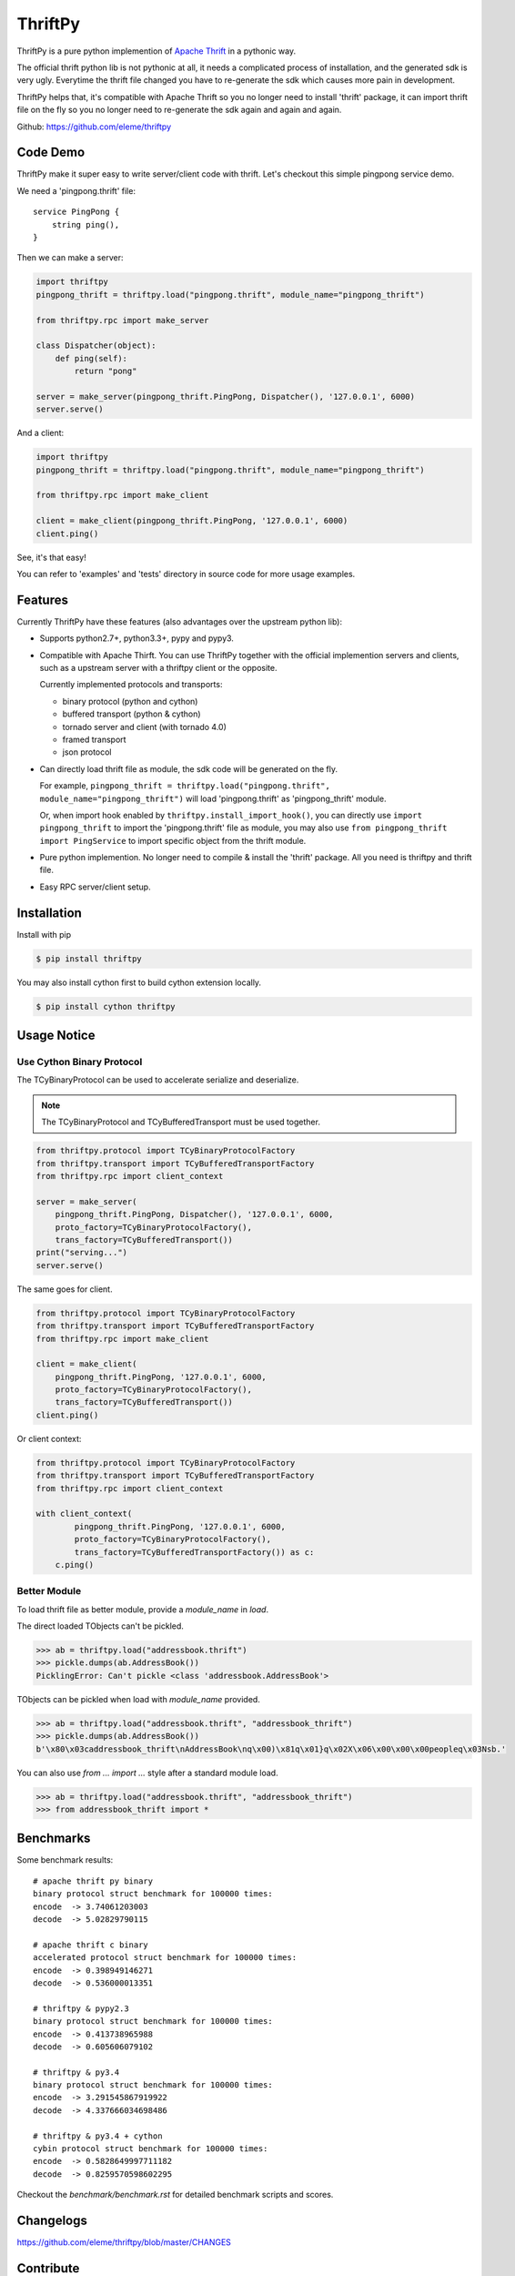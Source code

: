 ========
ThriftPy
========

ThriftPy is a pure python implemention of
`Apache Thrift <http://thrift.apache.org/>`_ in a pythonic way.

The official thrift python lib is not pythonic at all, it needs a complicated
process of installation, and the generated sdk is very ugly. Everytime the
thrift file changed you have to re-generate the sdk which causes more pain
in development.

ThriftPy helps that, it's compatible with Apache Thrift so you no longer need
to install 'thrift' package, it can import thrift file on the fly so you
no longer need to re-generate the sdk again and again and again.

Github: https://github.com/eleme/thriftpy


Code Demo
=========

ThriftPy make it super easy to write server/client code with thrift. Let's
checkout this simple pingpong service demo.

We need a 'pingpong.thrift' file:

::

    service PingPong {
        string ping(),
    }

Then we can make a server:

.. code:: python

    import thriftpy
    pingpong_thrift = thriftpy.load("pingpong.thrift", module_name="pingpong_thrift")

    from thriftpy.rpc import make_server

    class Dispatcher(object):
        def ping(self):
            return "pong"

    server = make_server(pingpong_thrift.PingPong, Dispatcher(), '127.0.0.1', 6000)
    server.serve()

And a client:

.. code:: python

    import thriftpy
    pingpong_thrift = thriftpy.load("pingpong.thrift", module_name="pingpong_thrift")

    from thriftpy.rpc import make_client

    client = make_client(pingpong_thrift.PingPong, '127.0.0.1', 6000)
    client.ping()

See, it's that easy!

You can refer to 'examples' and 'tests' directory in source code for more
usage examples.



Features
========

Currently ThriftPy have these features (also advantages over the upstream
python lib):

- Supports python2.7+, python3.3+, pypy and pypy3.

- Compatible with Apache Thirft.  You can use ThriftPy together with the
  official implemention servers and clients, such as a upstream server with
  a thriftpy client or the opposite.

  Currently implemented protocols and transports:

  * binary protocol (python and cython)

  * buffered transport (python & cython)

  * tornado server and client (with tornado 4.0)

  * framed transport

  * json protocol

- Can directly load thrift file as module, the sdk code will be generated on
  the fly.

  For example, ``pingpong_thrift = thriftpy.load("pingpong.thrift", module_name="pingpong_thrift")``
  will load 'pingpong.thrift' as 'pingpong_thrift' module.

  Or, when import hook enabled by ``thriftpy.install_import_hook()``, you can
  directly use ``import pingpong_thrift`` to import the 'pingpong.thrift' file
  as module, you may also use ``from pingpong_thrift import PingService`` to
  import specific object from the thrift module.

- Pure python implemention. No longer need to compile & install the 'thrift'
  package. All you need is thriftpy and thrift file.

- Easy RPC server/client setup.



Installation
============

Install with pip

.. code:: bash

    $ pip install thriftpy

You may also install cython first to build cython extension locally.

.. code:: bash

    $ pip install cython thriftpy


Usage Notice
============

Use Cython Binary Protocol
--------------------------

The TCyBinaryProtocol can be used to accelerate serialize and deserialize.

.. note::

    The TCyBinaryProtocol and TCyBufferedTransport must be used together.

.. code:: python

    from thriftpy.protocol import TCyBinaryProtocolFactory
    from thriftpy.transport import TCyBufferedTransportFactory
    from thriftpy.rpc import client_context

    server = make_server(
        pingpong_thrift.PingPong, Dispatcher(), '127.0.0.1', 6000,
        proto_factory=TCyBinaryProtocolFactory(),
        trans_factory=TCyBufferedTransport())
    print("serving...")
    server.serve()

The same goes for client.

.. code:: python

    from thriftpy.protocol import TCyBinaryProtocolFactory
    from thriftpy.transport import TCyBufferedTransportFactory
    from thriftpy.rpc import make_client

    client = make_client(
        pingpong_thrift.PingPong, '127.0.0.1', 6000,
        proto_factory=TCyBinaryProtocolFactory(),
        trans_factory=TCyBufferedTransport())
    client.ping()

Or client context:

.. code:: python

    from thriftpy.protocol import TCyBinaryProtocolFactory
    from thriftpy.transport import TCyBufferedTransportFactory
    from thriftpy.rpc import client_context

    with client_context(
            pingpong_thrift.PingPong, '127.0.0.1', 6000,
            proto_factory=TCyBinaryProtocolFactory(),
            trans_factory=TCyBufferedTransportFactory()) as c:
        c.ping()


Better Module
-------------

To load thrift file as better module, provide a `module_name` in `load`.

The direct loaded TObjects can't be pickled.

.. code:: python

    >>> ab = thriftpy.load("addressbook.thrift")
    >>> pickle.dumps(ab.AddressBook())
    PicklingError: Can't pickle <class 'addressbook.AddressBook'>

TObjects can be pickled when load with `module_name` provided.

.. code:: python

    >>> ab = thriftpy.load("addressbook.thrift", "addressbook_thrift")
    >>> pickle.dumps(ab.AddressBook())
    b'\x80\x03caddressbook_thrift\nAddressBook\nq\x00)\x81q\x01}q\x02X\x06\x00\x00\x00peopleq\x03Nsb.'

You can also use `from ... import ...` style after a standard module load.

.. code:: python

    >>> ab = thriftpy.load("addressbook.thrift", "addressbook_thrift")
    >>> from addressbook_thrift import *


Benchmarks
==========

Some benchmark results::

    # apache thrift py binary
    binary protocol struct benchmark for 100000 times:
    encode  -> 3.74061203003
    decode  -> 5.02829790115

    # apache thrift c binary
    accelerated protocol struct benchmark for 100000 times:
    encode  -> 0.398949146271
    decode  -> 0.536000013351

    # thriftpy & pypy2.3
    binary protocol struct benchmark for 100000 times:
    encode  -> 0.413738965988
    decode  -> 0.605606079102

    # thriftpy & py3.4
    binary protocol struct benchmark for 100000 times:
    encode  -> 3.291545867919922
    decode  -> 4.337666034698486

    # thriftpy & py3.4 + cython
    cybin protocol struct benchmark for 100000 times:
    encode  -> 0.5828649997711182
    decode  -> 0.8259570598602295

Checkout the `benchmark/benchmark.rst` for detailed benchmark scripts and
scores.


Changelogs
==========

https://github.com/eleme/thriftpy/blob/master/CHANGES


Contribute
==========

1. Fork the repo and make changes.

2. Write a test which shows a bug was fixed or the feature works as expected.

3. Make sure travis-ci test succeed.

4. Send pull request.


Contributors
============

https://github.com/eleme/thriftpy/graphs/contributors
